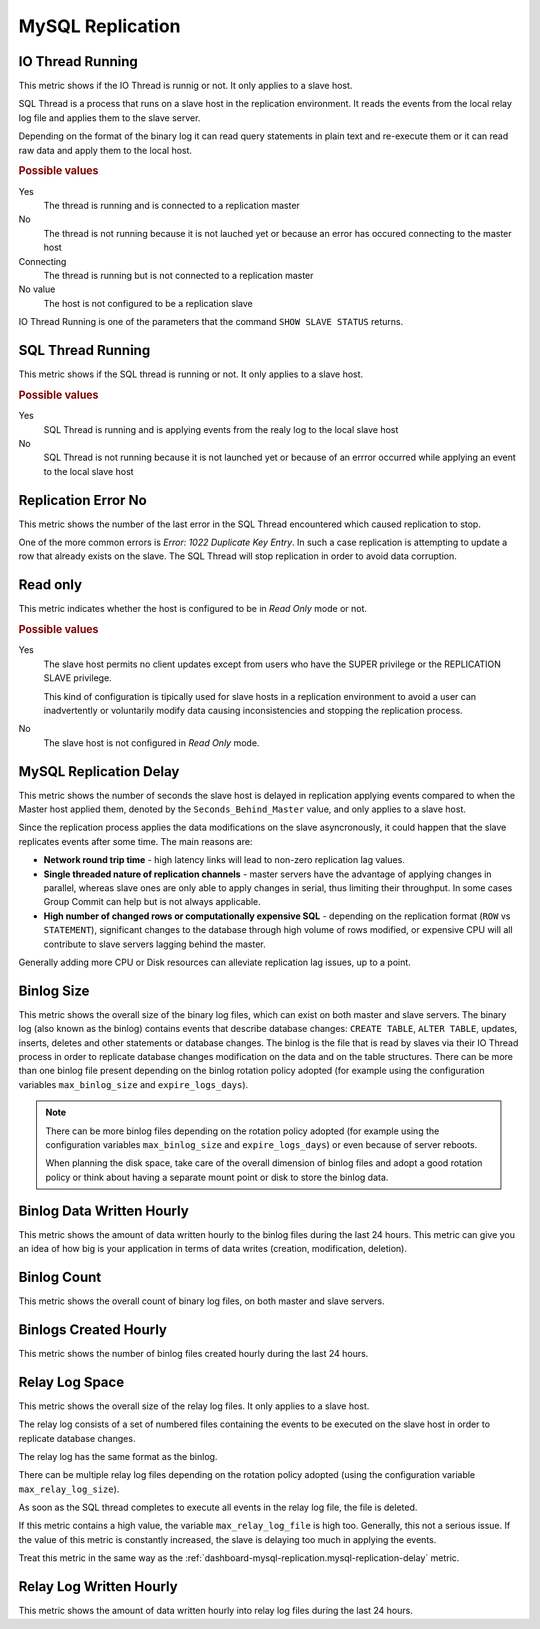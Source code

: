 .. _dashboard-mysql-replication:

#################
MySQL Replication
#################


.. _dashboard-mysql-replication.io-thread-running:

*****************
IO Thread Running
*****************

This metric shows if the IO Thread is runnig or not. It only applies to a slave
host.

SQL Thread is a process that runs on a slave host in the replication
environment. It reads the events from the local relay log file and applies them
to the slave server.

Depending on the format of the binary log it can read query statements in plain
text and re-execute them or it can read raw data and apply them to the local
host.

.. rubric:: Possible values

Yes
   The thread is running and is connected to a replication master

No
   The thread is not running because it is not lauched yet or because an error
   has occured connecting to the master host

Connecting
   The thread is running but is not connected to a replication master

No value
   The host is not configured to be a replication slave

IO Thread Running is one of the parameters that the command
``SHOW SLAVE STATUS`` returns.



.. _dashboard-mysql-replication.sql-thread-running:

******************
SQL Thread Running
******************

This metric shows if the SQL thread is running or not. It only applies to a
slave host.

.. rubric:: Possible values

Yes
   SQL Thread is running and is applying events from the realy log to the local
   slave host

No
   SQL Thread is not running because it is not launched yet or because of an
   errror occurred while applying an event to the local slave host


.. _dashboard-mysql-replication.replication-error-no:

********************
Replication Error No
********************

This metric shows the number of the last error in the SQL Thread encountered
which caused replication to stop.

One of the more common errors is *Error: 1022 Duplicate Key Entry*. In such a
case replication is attempting to update a row that already exists on the slave.
The SQL Thread will stop replication in order to avoid data corruption.



.. _dashboard-mysql-replication.read-only:

*********
Read only
*********

This metric indicates whether the host is configured to be in *Read Only*
mode or not.

.. rubric:: Possible values

Yes
   The slave host permits no client updates except from users who have the SUPER
   privilege or the REPLICATION SLAVE privilege.

   This kind of configuration is tipically used for slave hosts in a replication
   environment to avoid a user can inadvertently or voluntarily modify data
   causing inconsistencies and stopping the replication process.

No
   The slave host is not configured in *Read Only* mode.



.. _dashboard-mysql-replication.mysql-replication-delay:

***********************
MySQL Replication Delay
***********************

This metric shows the number of seconds the slave host is delayed in replication
applying events compared to when the Master host applied them, denoted by the
``Seconds_Behind_Master`` value, and only applies to a slave host.

Since the replication process applies the data modifications on the slave
asyncronously, it could happen that the slave replicates events after some
time. The main reasons are:

- **Network round trip time** - high latency links will lead to non-zero
  replication lag values.

- **Single threaded nature of replication channels** - master servers have the
  advantage of applying changes in parallel, whereas slave ones are only able to
  apply changes in serial, thus limiting their throughput. In some cases Group
  Commit can help but is not always applicable.

- **High number of changed rows or computationally expensive SQL** - depending
  on the replication format (``ROW`` vs ``STATEMENT``), significant changes to
  the database through high volume of rows modified, or expensive CPU will all
  contribute to slave servers lagging behind the master.

Generally adding more CPU or Disk resources can alleviate replication lag
issues, up to a point.


.. _dashboard-mysql-replication.binlog-size:

***********
Binlog Size
***********

This metric shows the overall size of the binary log files, which can exist on
both master and slave servers. The binary log (also known as the binlog)
contains events that describe database changes: ``CREATE TABLE``,
``ALTER TABLE``, updates, inserts, deletes and other statements or database
changes. The binlog is the file that is read by slaves via their IO Thread
process in order to replicate database changes modification on the data and on
the table structures. There can be more than one binlog file present depending
on the binlog rotation policy adopted (for example using the configuration
variables ``max_binlog_size`` and ``expire_logs_days``).

.. note::

   There can be more binlog files depending on the rotation policy adopted (for example using the configuration variables ``max_binlog_size`` and ``expire_logs_days``) or even because of server reboots.

   When planning the disk space, take care of the overall dimension of binlog files and adopt a good rotation policy or think about having a separate mount point or disk to store the binlog data.


.. _dashboard-mysql-replication.binlog-data-written-hourly:

**************************
Binlog Data Written Hourly
**************************

This metric shows the amount of data written hourly to the binlog files during
the last 24 hours. This metric can give you an idea of how big is your
application in terms of data writes (creation, modification, deletion).

.. _dashboard-mysql-replication.binlog-count:

************
Binlog Count
************

This metric shows the overall count of binary log files, on both
master and slave servers.


.. _dashboard-mysql-replication.binlogs-created-hourly:

**********************
Binlogs Created Hourly
**********************

This metric shows the number of binlog files created hourly during the last 24 hours.

.. _dashboard-mysql-replication.relay-log-space:

***************
Relay Log Space
***************

This metric shows the overall size of the relay log files. It only applies
to a slave host.

The relay log consists of a set of numbered files containing the events to be
executed on the slave host in order to replicate database changes.

The relay log has the same format as the binlog.

There can be multiple relay log files depending on the rotation policy adopted
(using the configuration variable ``max_relay_log_size``).

As soon as the SQL thread completes to execute all events in the relay log file,
the file is deleted.

If this metric contains a high value, the variable ``max_relay_log_file`` is
high too. Generally, this not a serious issue. If the value of this metric is
constantly increased, the slave is delaying too much in applying the events.

Treat this metric in the same way as the
:ref:`dashboard-mysql-replication.mysql-replication-delay` metric.

.. _dashboard-mysql-replication.relay-log-written-hourly:

************************
Relay Log Written Hourly
************************

This metric shows the amount of data written hourly into relay log files during
the last 24 hours.

.. seealso::

   - `MySQL 5.7 Replication <https://dev.mysql.com/doc/refman/5.7/en/replication.html>`__
   - `MySQL 5.7 SHOW SLAVE STATUS Syntax <https://dev.mysql.com/doc/refman/5.7/en/show-slave-status.html>`__
   - `MySQL 5.7 IO Thread states <https://dev.mysql.com/doc/refman/5.7/en/slave-io-thread-states.html>`__
   - `MySQL 5.7 Thread states <https://dev.mysql.com/doc/refman/5.7/en/slave-sql-thread-states.html>`__
   - `MySQL 5.7 list of error codes <https://dev.mysql.com/doc/refman/5.7/en/error-messages-server.html>`__
   - `MySQL 5.7 Improving replication performance <https://dev.mysql.com/doc/refman/5.7/en/replication-solutions-performance.html>`__
   - `MySQL 5.7 Replication Slave Options and Variables <https://dev.mysql.com/doc/refman/5.7/en/replication-options-slave.html>`__
   - `MySQL 5.7 The binary log <https://dev.mysql.com/doc/refman/5.7/en/binary-log.html>`__
   - `MySQL 5.7 The Slave Relay Log <https://dev.mysql.com/doc/refman/5.7/en/slave-logs-relaylog.html>`__

